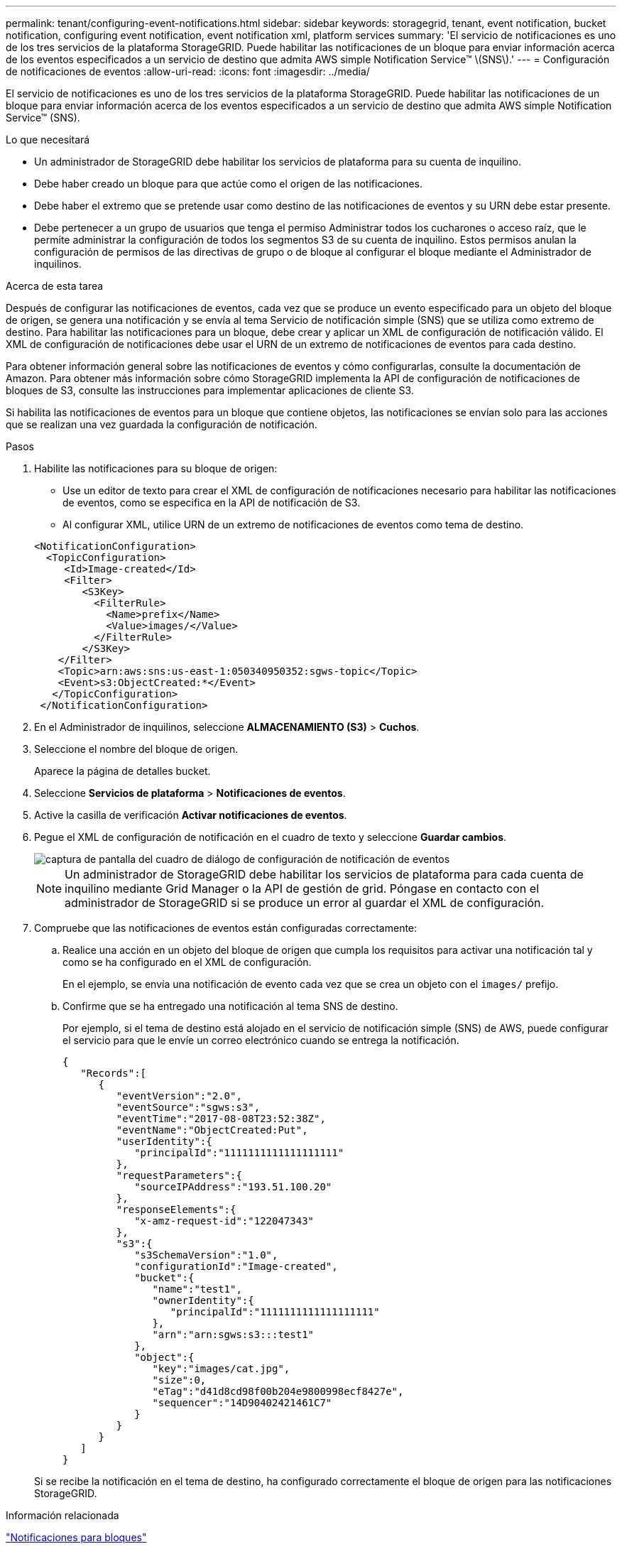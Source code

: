 ---
permalink: tenant/configuring-event-notifications.html 
sidebar: sidebar 
keywords: storagegrid, tenant, event notification, bucket notification, configuring event notification, event notification xml, platform services 
summary: 'El servicio de notificaciones es uno de los tres servicios de la plataforma StorageGRID. Puede habilitar las notificaciones de un bloque para enviar información acerca de los eventos especificados a un servicio de destino que admita AWS simple Notification Service™ \(SNS\).' 
---
= Configuración de notificaciones de eventos
:allow-uri-read: 
:icons: font
:imagesdir: ../media/


[role="lead"]
El servicio de notificaciones es uno de los tres servicios de la plataforma StorageGRID. Puede habilitar las notificaciones de un bloque para enviar información acerca de los eventos especificados a un servicio de destino que admita AWS simple Notification Service™ (SNS).

.Lo que necesitará
* Un administrador de StorageGRID debe habilitar los servicios de plataforma para su cuenta de inquilino.
* Debe haber creado un bloque para que actúe como el origen de las notificaciones.
* Debe haber el extremo que se pretende usar como destino de las notificaciones de eventos y su URN debe estar presente.
* Debe pertenecer a un grupo de usuarios que tenga el permiso Administrar todos los cucharones o acceso raíz, que le permite administrar la configuración de todos los segmentos S3 de su cuenta de inquilino. Estos permisos anulan la configuración de permisos de las directivas de grupo o de bloque al configurar el bloque mediante el Administrador de inquilinos.


.Acerca de esta tarea
Después de configurar las notificaciones de eventos, cada vez que se produce un evento especificado para un objeto del bloque de origen, se genera una notificación y se envía al tema Servicio de notificación simple (SNS) que se utiliza como extremo de destino. Para habilitar las notificaciones para un bloque, debe crear y aplicar un XML de configuración de notificación válido. El XML de configuración de notificaciones debe usar el URN de un extremo de notificaciones de eventos para cada destino.

Para obtener información general sobre las notificaciones de eventos y cómo configurarlas, consulte la documentación de Amazon. Para obtener más información sobre cómo StorageGRID implementa la API de configuración de notificaciones de bloques de S3, consulte las instrucciones para implementar aplicaciones de cliente S3.

Si habilita las notificaciones de eventos para un bloque que contiene objetos, las notificaciones se envían solo para las acciones que se realizan una vez guardada la configuración de notificación.

.Pasos
. Habilite las notificaciones para su bloque de origen:
+
** Use un editor de texto para crear el XML de configuración de notificaciones necesario para habilitar las notificaciones de eventos, como se especifica en la API de notificación de S3.
** Al configurar XML, utilice URN de un extremo de notificaciones de eventos como tema de destino.


+
[listing]
----
<NotificationConfiguration>
  <TopicConfiguration>
     <Id>Image-created</Id>
     <Filter>
        <S3Key>
          <FilterRule>
            <Name>prefix</Name>
            <Value>images/</Value>
          </FilterRule>
        </S3Key>
    </Filter>
    <Topic>arn:aws:sns:us-east-1:050340950352:sgws-topic</Topic>
    <Event>s3:ObjectCreated:*</Event>
   </TopicConfiguration>
 </NotificationConfiguration>
----
. En el Administrador de inquilinos, seleccione *ALMACENAMIENTO (S3)* > *Cuchos*.
. Seleccione el nombre del bloque de origen.
+
Aparece la página de detalles bucket.

. Seleccione *Servicios de plataforma* > *Notificaciones de eventos*.
. Active la casilla de verificación *Activar notificaciones de eventos*.
. Pegue el XML de configuración de notificación en el cuadro de texto y seleccione *Guardar cambios*.
+
image::../media/tenant_bucket_event_notification_configuration.png[captura de pantalla del cuadro de diálogo de configuración de notificación de eventos]

+

NOTE: Un administrador de StorageGRID debe habilitar los servicios de plataforma para cada cuenta de inquilino mediante Grid Manager o la API de gestión de grid. Póngase en contacto con el administrador de StorageGRID si se produce un error al guardar el XML de configuración.

. Compruebe que las notificaciones de eventos están configuradas correctamente:
+
.. Realice una acción en un objeto del bloque de origen que cumpla los requisitos para activar una notificación tal y como se ha configurado en el XML de configuración.
+
En el ejemplo, se envía una notificación de evento cada vez que se crea un objeto con el `images/` prefijo.

.. Confirme que se ha entregado una notificación al tema SNS de destino.
+
Por ejemplo, si el tema de destino está alojado en el servicio de notificación simple (SNS) de AWS, puede configurar el servicio para que le envíe un correo electrónico cuando se entrega la notificación.

+
[listing]
----
{
   "Records":[
      {
         "eventVersion":"2.0",
         "eventSource":"sgws:s3",
         "eventTime":"2017-08-08T23:52:38Z",
         "eventName":"ObjectCreated:Put",
         "userIdentity":{
            "principalId":"1111111111111111111"
         },
         "requestParameters":{
            "sourceIPAddress":"193.51.100.20"
         },
         "responseElements":{
            "x-amz-request-id":"122047343"
         },
         "s3":{
            "s3SchemaVersion":"1.0",
            "configurationId":"Image-created",
            "bucket":{
               "name":"test1",
               "ownerIdentity":{
                  "principalId":"1111111111111111111"
               },
               "arn":"arn:sgws:s3:::test1"
            },
            "object":{
               "key":"images/cat.jpg",
               "size":0,
               "eTag":"d41d8cd98f00b204e9800998ecf8427e",
               "sequencer":"14D90402421461C7"
            }
         }
      }
   ]
}
----


+
Si se recibe la notificación en el tema de destino, ha configurado correctamente el bloque de origen para las notificaciones StorageGRID.



.Información relacionada
link:understanding-notifications-for-buckets.html["Notificaciones para bloques"]

link:../s3/index.html["Use S3"]

link:creating-platform-services-endpoint.html["Creación de un extremo de servicios de plataforma"]

